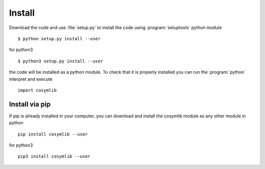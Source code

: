 .. highlight:: rst

Install
=======

Download the code and use :file:`setup.py` to install the code using :program:`setuptools`
python module ::

   $ python setup.py install --user

for python3 ::

   $ python3 setup.py install --user

the code will be installed as a python module. To check that it is properly installed you can
run the :program:`python` interpret and execute ::

   import cosymlib

Install via pip
_______________

If pip is already installed in your computer, you can download and install the cosymlib module as any other
module in python ::

    pip install cosymlib --user

for python3 ::

    pip3 install cosymlib --user

